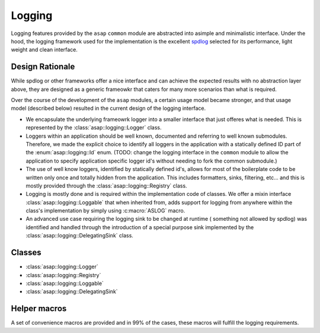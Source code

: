Logging
=======

Logging features provided by the ``asap`` ``common`` module are abstracted into asimple and minimalistic interface. Under the hood, the logging framework used
for the implementation is the excellent `spdlog <https://github.com/gabime/spdlog>`_ selected for its performance, light weight
and clean interface.

Design Rationale
----------------

While spdlog or other frameworks offer a nice interface and can achieve the
expected results with no abstraction layer above, they are designed as a
generic frameowkr that caters for many more scenarios than what is required.

Over the course of the development of the ``asap`` modules, a certain usage
model became stronger, and that usage model (described below) resulted in the
current design of the logging interface.

* We encapsulate the underlying frameowrk logger into a smaller interface
  that just offeres what is needed. This is represented by
  the :class:`asap::logging::Logger` class.

* Loggers within an application should be well known, documented and referring
  to well known submodules. Therefore, we made the explicit choice to identify
  all loggers in the application with a statically defined ID part of the
  :enum:`asap::logging::Id` enum. (TODO: change the logging interface in the
  ``common`` module to allow the application to specify application specific
  logger id's without needing to fork the common submodule.)

* The use of well know loggers, identified by statically defined id's, allows
  for most of the boilerplate code to be written only once and totally hidden
  from the application. This includes formatters, sinks, filtering, etc... and
  this is mostly provided through the :class:`asap::logging::Registry` class.

* Logging is mostly done and is required within the implementation code of
  classes. We offer a mixin interface :class:`asap::logging::Loggable` that
  when inherited from, adds support for logging from anywhere within the
  class's implementation by simply using :c:macro:`ASLOG` macro.

* An advanced use case requiring the logging sink to be changed at runtime (
  something not allowed by spdlog) was identified and handled through the
  introduction of a special purpose sink implemented by the
  :class:`asap::logging::DelegatingSink` class.

Classes
-------

* :class:`asap::logging::Logger`
* :class:`asap::logging::Registry`
* :class:`asap::logging::Loggable`
* :class:`asap::logging::DelegatingSink`

.. doxygenclass:: asap::logging::Logger
   :members:

.. doxygenclass:: asap::logging::Registry
   :members:

.. doxygenclass:: asap::logging::Loggable
   :members:

.. doxygenclass:: asap::logging::DelegatingSink
   :members:


Helper macros
-------------

A set of convenience macros are provided and in 99% of the cases, these macros
will fulfill the logging requirements.

.. doxygendefine:: ASLOGGER

.. doxygendefine:: ASLOG

.. doxygendefine:: ASLOG_CHECK_LEVEL

.. doxygendefine:: ASFLUSH_LOG

.. doxygendefine:: ASLOG_TO_LOGGER

.. doxygendefine:: ASLOG_MISC
